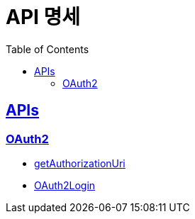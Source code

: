 = API 명세
:toc: left
:source-highlighter: highlightjs
:sectlinks:

== APIs

=== OAuth2
* link:getAuthorizationUri.html[getAuthorizationUri, window=blank]
* link:oAuth2Login.html[OAuth2Login, window=blank]
